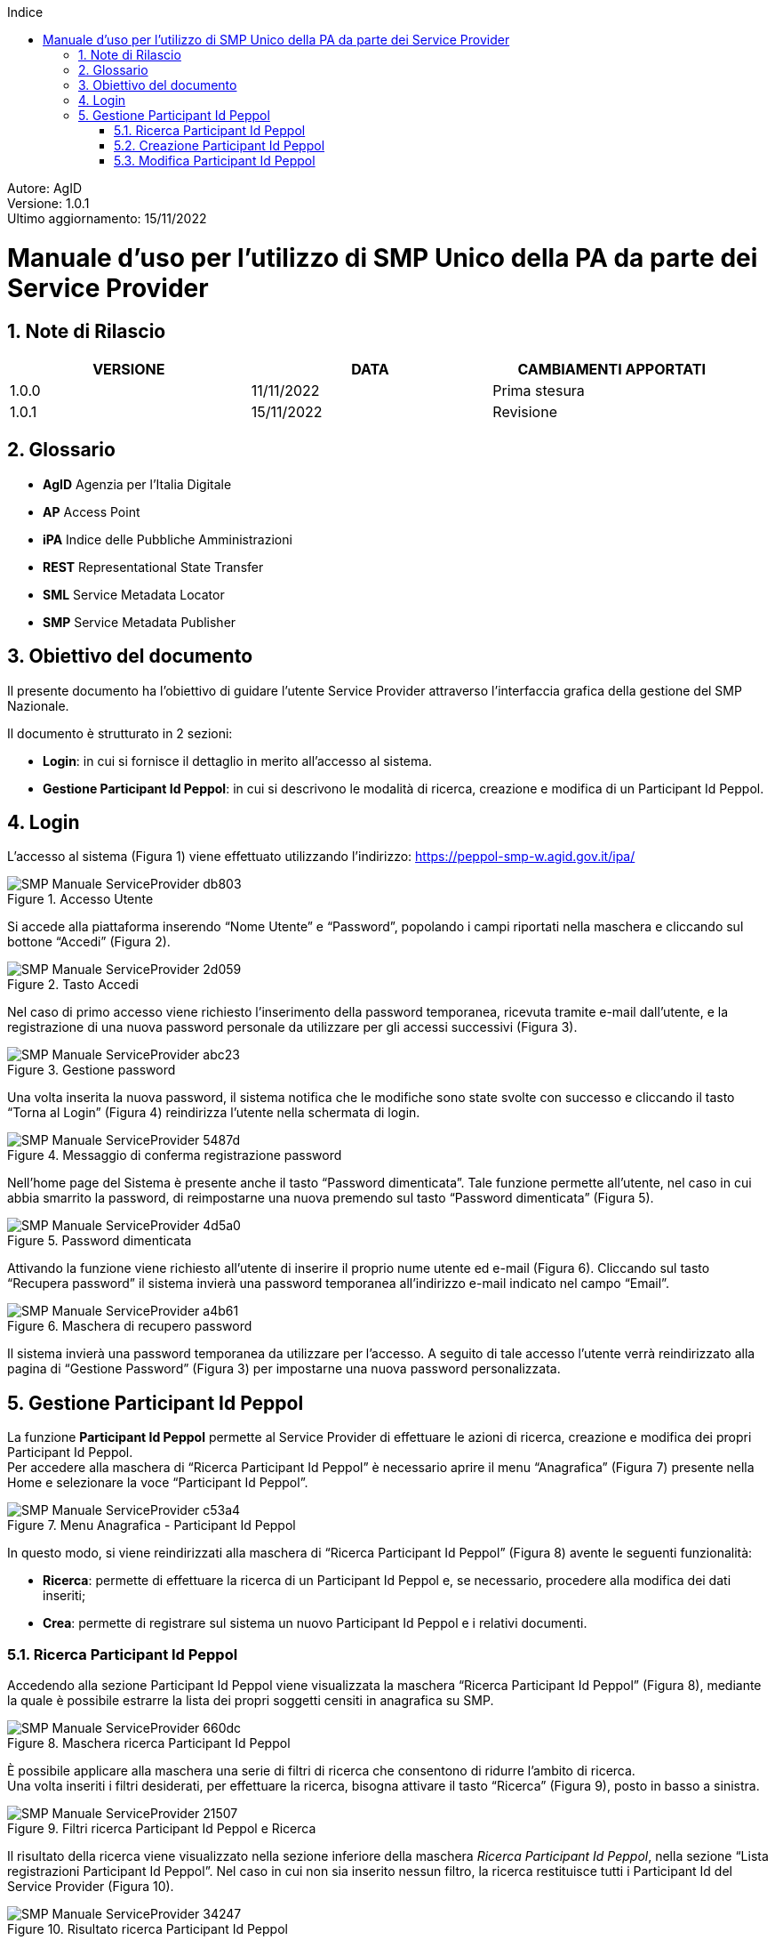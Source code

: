 :Autore: AgID
:doctype: book
:last-update-label!:
:encoding: utf-8
:lang: it
:toc: left
:toclevels: 2
:toc-title: Indice
:numbered:
:imagesdir: smp/images

====
[blue]#Autore: AgID# +
[blue]#Versione: 1.0.1# +
[blue]#Ultimo aggiornamento: 15/11/2022#
====

= Manuale d'uso per l'utilizzo di SMP Unico della PA da parte dei Service Provider

== Note di Rilascio

[width="95%",cols=",,",align="center",options="header"]
|===
^.^|VERSIONE ^.^|DATA ^.^|CAMBIAMENTI APPORTATI
| 1.0.0 | 11/11/2022 | Prima stesura
| 1.0.1 | 15/11/2022 | Revisione
|===

== Glossario

* *AgID*	Agenzia per l’Italia Digitale +
* *AP*	Access Point  +
* *iPA*	Indice delle Pubbliche Amministrazioni +
* *REST*	Representational State Transfer +
* *SML*	Service Metadata Locator +
* *SMP*	Service Metadata Publisher


== Obiettivo del documento

Il presente documento ha l’obiettivo di guidare l’utente Service Provider attraverso l’interfaccia grafica della gestione del SMP Nazionale.

Il documento è strutturato in 2 sezioni:

*	*Login*: in cui si fornisce il dettaglio in merito all’accesso al sistema.
* *Gestione Participant Id Peppol*: in cui si descrivono le modalità di ricerca, creazione e modifica di un Participant Id Peppol.

== Login

L’accesso al sistema (Figura 1) viene effettuato utilizzando l’indirizzo: https://peppol-smp-w.agid.gov.it/ipa/

.Accesso Utente
image::SMP_Manuale_ServiceProvider-db803.png[align=center]


Si accede alla piattaforma inserendo “Nome Utente” e “Password”, popolando i campi riportati nella maschera e cliccando
sul bottone “Accedi” (Figura 2).

.Tasto Accedi
image::SMP_Manuale_ServiceProvider-2d059.png[align=center]

Nel caso di primo accesso viene richiesto l’inserimento della password temporanea, ricevuta tramite e-mail dall’utente, e la registrazione
di una nuova password personale da utilizzare per gli accessi successivi (Figura 3).

.Gestione password
image::SMP_Manuale_ServiceProvider-abc23.png[align=center]

Una volta inserita la nuova password, il sistema notifica che le modifiche sono state svolte con successo e cliccando il tasto “Torna al Login” (Figura 4) reindirizza l’utente nella schermata di login.

.Messaggio di conferma registrazione password
image::SMP_Manuale_ServiceProvider-5487d.png[align=center]

Nell’home page del Sistema è presente anche il tasto “Password dimenticata”. Tale funzione permette all’utente, nel caso in cui abbia smarrito la password, di reimpostarne una nuova premendo sul tasto “Password dimenticata” (Figura 5).

.Password dimenticata
image::SMP_Manuale_ServiceProvider-4d5a0.png[align=center]

Attivando la funzione viene richiesto all’utente di inserire il proprio nume utente ed e-mail (Figura 6). Cliccando sul tasto “Recupera password” il sistema invierà una password temporanea all’indirizzo e-mail indicato nel campo “Email”.

.Maschera di recupero password
image::SMP_Manuale_ServiceProvider-a4b61.png[align=center]

Il sistema invierà una password temporanea da utilizzare per l’accesso. A seguito di tale accesso l’utente verrà reindirizzato alla pagina di “Gestione Password” (Figura 3) per impostarne una nuova password personalizzata.

== Gestione Participant Id Peppol

La funzione *Participant Id Peppol* permette al Service Provider di effettuare le azioni di ricerca, creazione e modifica dei propri Participant Id Peppol. +
Per accedere alla maschera di “Ricerca Participant Id Peppol”
è necessario aprire il menu “Anagrafica” (Figura 7) presente nella Home e selezionare la voce “Participant Id Peppol”.

.Menu Anagrafica - Participant Id Peppol
image::SMP_Manuale_ServiceProvider-c53a4.png[align=center]

In questo modo, si viene reindirizzati alla maschera di “Ricerca Participant Id Peppol” (Figura 8) avente le seguenti funzionalità:

* *Ricerca*: permette di effettuare la ricerca di un Participant Id Peppol e, se necessario, procedere alla modifica dei dati inseriti;
* *Crea*: permette di registrare sul sistema un nuovo Participant Id Peppol e i relativi documenti.

=== Ricerca Participant Id Peppol

Accedendo alla sezione Participant Id Peppol viene visualizzata la maschera “Ricerca Participant Id Peppol” (Figura 8),
mediante la quale è possibile estrarre la lista dei propri soggetti censiti in anagrafica su SMP.

.Maschera ricerca Participant Id Peppol
image::SMP_Manuale_ServiceProvider-660dc.png[align=center]

È possibile applicare alla maschera una serie di filtri di ricerca che consentono di ridurre l’ambito di ricerca. +
Una volta inseriti i filtri desiderati, per effettuare la ricerca, bisogna attivare il tasto “Ricerca” (Figura 9), posto in basso a sinistra.

.Filtri ricerca Participant Id Peppol e Ricerca
image::SMP_Manuale_ServiceProvider-21507.png[align=center]

Il risultato della ricerca viene visualizzato nella sezione inferiore della maschera _Ricerca Participant Id Peppol_,
nella sezione “Lista registrazioni Participant Id Peppol”. Nel caso in cui non sia inserito nessun filtro, la ricerca restituisce tutti i Participant Id del Service Provider (Figura 10).

.Risultato ricerca Participant Id Peppol
image::SMP_Manuale_ServiceProvider-34247.png[align=center]

In prima istanza, la lista mostra per ogni risultato le informazioni di:

* Participant Id Peppol;
* Ragione Sociale;
* Partita IVA;
* Codice Fiscale.

Inoltre, per ogni participant Id è possibile espandere la sezione tramite il tasto _freccia giù_ posto al limite destro della riga (figura 11). +
Espandendo le informazioni, vengono mostrate le informazioni sulle singole registrazioni dei documenti su SMP, cioè:

* nome del Service Provider;
* Id dell'Access Point sul quale è effettuata la registrazione;
* protocollo di trasporto;
* tipo di documento.

.Visualizzazione in lista delle informazioni sulle singole registrazioni documenti
image::SMP_Manuale_ServiceProvider-841b5.png[align=center]

Il tasto “Elimina” situato a sinistra di ciascun Participant Id, all’ interno della “Lista Registrazioni”,
permette di eliminare, direttamente dalla Lista, la registrazione del Participant Id e di tutti i documenti ad esso associati.

.Tasto _Elimina Participant Id Peppol_ da lista
image::SMP_Manuale_ServiceProvider-300bd.png[align=center]

A seguito della pressione dell’icona _trash_, il sistema mostrerà all’utente un avviso (Figura 13) dove sarà indicato che, confermando l’operazione,
sarà cancellata la registrazione del Participant Id Peppol su SMP.

.Notifica di eliminazione
image::SMP_Manuale_ServiceProvider-f6ce6.png[align=center]

È inoltre disponibile, sempre a livello di Participant Id Peppol, la funzione “Modifica dettaglio”. +
Tale funzione è attivabile cliccando sulla specifica icona collocata a sinistra del campo Partecipant Id Peppol, che consente di accedere alla maschera “Modifica Participant Id” per aggiornarne le informazioni.

.Tasto _Modifica Participant Id Peppol_ da lista
image::SMP_Manuale_ServiceProvider-423aa.png[align=center]

Tutte le informazioni relative ai Participant Id Peppol possono essere esportate in un file Excel, cliccando sul tasto “Esporta” presente a livello di testata della lista della ricerca. +
All’interno del file sarà presente una lista contenente una riga per ogni tipologia di documento e completa di ogni informazione relativa a ciascun Participant Id Peppol.
Nel caso in cui si voglia effettuare una nuova ricerca ripulendo i filtri impostati nella maschera, è necessario premere il tasto “Pulisci” presente nella maschera di ricerca (Figura 14).

.Tasto pulisci filtri ricerca impostati
image::SMP_Manuale_ServiceProvider-2dc0a.png[align=center]

=== Creazione Participant Id Peppol

Per creare un Participant Id Peppol è necessario cliccare nel tasto “Crea” situato all’ interno della maschera “Ricerca Participant Id Peppol” (Figura 8), così facendo apparirà la finestra “Registrazione Participant Id Peppol” (Figura 16).

.Registrazione Participant Id Peppol
image::SMP_Manuale_ServiceProvider-c51e4.png[align=center]

La maschera è strutturata in due sezioni:

*	Sezione superiore: contiene l’elenco dei campi relativi al Participant Id Peppol;
*	Sezione inferiore: contiene i campi necessari per censire il documento associato al Participant Id Peppol.

L’utente dovrà procedere al popolamento di tutti i campi obbligatori, contrassegnati con “*”, e dovrà anche accettare le tre condizioni presenti in fondo alla maschera (Figura 17).

.Flag obbligatori
image::SMP_Manuale_ServiceProvider-7c3f6.png[align=center]

A seguito dell’inserimento dei dati e dell’associazione di un documento, l’utente seleziona il tasto “Salva” per completare la registrazione. +
La maschera possiede anche il tasto “Indietro” per tornare alla maschera precedente senza salvare le modifiche apportate.

Dopo l'associazione del primo documento verrà attivato nella sezione inferiore della pagina il tasto “Aggiungi documento”. +
Tale funzione consente di associare ulteriori documenti ad un Participant Id Peppol (Figura 18). A seguito dell’inserimento dei dati del nuovo documento,
bisognerà cliccare sul tasto “Salva” per completare l’operazione. +

.Associazione Nuovo Documento
image::SMP_Manuale_ServiceProvider-7b8b7.png[align=center]

A seguito del salvataggio dei dati, il sistema verifica le registrazioni impostate sull'SMP,
comunica l'associazione tra Participant Id  Peppol e SMP su SML e tenta la scrittura sulla Peppol Directory. +
Le operazioni su SMP e su SML sono bloccanti e, in caso non terminino correttamente, generano un messaggio di errore. +
La scrittura sulla Peppol Directory, invece, non è bloccante e, qualora non vada a buon fine, si genera un messaggio di warning, che non pregiudica il successo dell’operazione. +
A seguito della creazione, i dati vengono registrati anche sulla Peppol Directory e viene visualizzato il messaggio “Registrazione avvenuta con successo su SMP".

=== Modifica Participant Id Peppol

La funzione “Modifica Participant Id Peppol” si attiva cliccando sull’icona mostrata a sinistra dell’Id Peppol a seguito dell’operazione di ricerca e permette di accedere alla
maschera “Modifica Participant Id Peppol” per modificare l’entità selezionata e, eventualmente, inserire i dati per la creazione di nuovi documenti afferenti allo stesso Partecipant Id Peppol.

.Tasto _Modifica Participant Id Peppol_ da lista
image::SMP_Manuale_ServiceProvider-423aa.png[align=center]

La maschera “Modifica Participant Id Peppol” (Figura 20) è strutturata in due sezioni:

*	Sezione superiore: contiene tutte le informazioni anagrafiche del Participant Id Peppol selezionato.
*	Sezione inferiore: contiene una scheda di dettaglio per ogni documento associato al Participant Id Peppol.

image::SMP_Manuale_ServiceProvider-e4669.png[align=center]
.Modifica Participant Id Peppol
image::SMP_Manuale_ServiceProvider-20ad1.png[align=center]

Si evidenziano in grigio i campi non modificabili, i restanti campi possono essere modificati. +
Nella maschera “Modifica Participant Id Peppol” sono disponibili le seguenti funzionalità:

*	*Elimina Participant*: permette di effettuare la cancellazione dei dati del Participant Id e dei rispettivi documenti associati. A seguito dell’attivazione della funzione viene segnalato all’utente che confermando l’operazione viene cancellata la registrazione del Participant Id e dei rispettivi documenti ad esso associati (Figura 18) e successivamente viene mostrato il messaggio: "Eliminazione Participant Id Peppol avvenuta con successo.” (figura 21).

.Notifica di eliminazione Participant Id
image::SMP_Manuale_ServiceProvider-3c01e.png[algn=center]

* *Aggiungi Documento*: permette di aggiungere una nuova configurazione in una scheda “Nuova registrazione” (figura 22) per il Participant Id in questione.

.Nuova registrazione documento
image::SMP_Manuale_ServiceProvider-edb32.png[align=center]

*	*Elimina Documento*: a livello di singolo documento configurato, permette di cancellare la registrazione di uno specifico documento. +
A seguito dell’attivazione della funzione viene segnalato all’utente che confermando l’operazione viene cancellata la registrazione del documento (Figura 23).

.Notifica di eliminazione documento
image::SMP_Manuale_ServiceProvider-7c3f7.png[align=center]

[CAUTION]
====
Qualora un participant Id Peppol abbia associata una sola registrazione a un tipo documento, agendo sl tasto _Elimina Documento_ si procederà all'eliminazione della registrazione specifica e,
poiché è anche l'unica, all'eliminazione dell'intera anagrafica del Participant Id Peppol. +
Questa operazione è anticipata da un avviso che deve essere confermato per proseguire (figura 24).
====

.Elimina registrazione tramite l'eliminazione dell'unico documento
image::SMP_Manuale_ServiceProvider-dc123.png[align=center]
